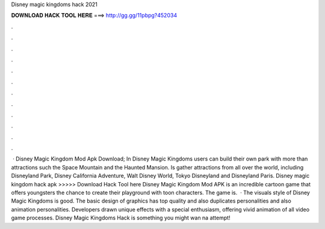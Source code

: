 Disney magic kingdoms hack 2021

𝐃𝐎𝐖𝐍𝐋𝐎𝐀𝐃 𝐇𝐀𝐂𝐊 𝐓𝐎𝐎𝐋 𝐇𝐄𝐑𝐄 ===> http://gg.gg/11pbpg?452034

.

.

.

.

.

.

.

.

.

.

.

.

 · Disney Magic Kingdom Mod Apk Download; In Disney Magic Kingdoms users can build their own park with more than attractions such the Space Mountain and the Haunted Mansion. Is gather attractions from all over the world, including Disneyland Park, Disney California Adventure, Walt Disney World, Tokyo Disneyland and Disneyland Paris. Disney magic kingdom hack apk >>>>> Download Hack Tool here Disney Magic Kingdom Mod APK is an incredible cartoon game that offers youngsters the chance to create their playground with toon characters. The game is.  · The visuals style of Disney Magic Kingdoms is good. The basic design of graphics has top quality and also duplicates personalities and also animation personalities. Developers drawn unique effects with a special enthusiasm, offering vivid animation of all video game processes. Disney Magic Kingdoms Hack is something you might wan na attempt!